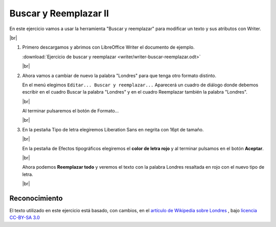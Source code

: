 ﻿.. include:: writer-subs.rst

.. _writer-buscar-reemplazar-2:


Buscar y Reemplazar II
======================

En este ejercicio vamos a usar la herramienta 
"Buscar y reemplazar" para modificar un texto y sus
atributos con Writer.

|br|

1. Primero descargamos y abrimos con LibreOffice Writer
   el documento de ejemplo.

   :download:`Ejercicio de buscar y reemplazar
   <writer/writer-buscar-reemplazar.odt>`

   |br|

#. Ahora vamos a cambiar de nuevo la palabra "Londres"
   para que tenga otro formato distinto.
   
   En el menú elegimos ``Editar... Buscar y reemplazar...``
   Aparecerá un cuadro de diálogo donde debemos escribir
   en el cuadro Buscar la palabra "Londres" y en el 
   cuadro Reemplazar también la palabra "Londres".

   .. image:: writer/_images/writer-p20-imagen01.png
           :align: center

   |br|

   Al terminar pulsaremos el botón de Formato...
   
   |br|

#. En la pestaña Tipo de letra elegiremos Liberation Sans 
   en negrita con 16pt de tamaño.
   
   .. image:: writer/_images/writer-p20-imagen02.png
           :align: center

   |br|

   En la pestaña de Efectos tipográficos elegiremos el 
   **color de letra rojo** y al terminar pulsamos en el 
   botón **Aceptar**.   
   
   .. image:: writer/_images/writer-p20-imagen03.png
           :align: center

   |br|
   
   Ahora podemos **Reemplazar todo** y veremos el texto
   con la palabra Londres resaltada en rojo con el nuevo
   tipo de letra.
   
   .. image:: writer/_images/writer-p20-imagen04.png
           :align: center
   
   |br|


Reconocimiento
--------------

El texto utilizado en este ejercicio está basado,
con cambios, en el `artículo de Wikipedia sobre Londres
<https://es.wikipedia.org/wiki/Londres>`_
, bajo `licencia CC-BY-SA 3.0
<https://creativecommons.org/licenses/by-sa/3.0/>`_
